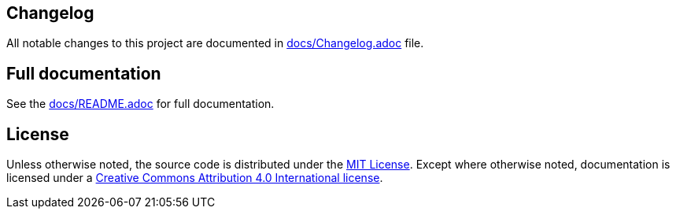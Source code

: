 == Changelog

All notable changes to this project are documented in link:docs/Changelog.adoc[docs/Changelog.adoc] file.

== Full documentation

See the link:docs/README.adoc[docs/README.adoc] for full documentation.

== License

Unless otherwise noted, the source code is distributed under the link:LICENSE[MIT License]. 
Except where otherwise noted, documentation is licensed under a link:docs/LICENSE[Creative Commons Attribution 4.0 International license].
